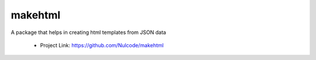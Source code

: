 makehtml
********

A package that helps in creating html templates from JSON data

 - Project Link: https://github.com/Nulcode/makehtml
